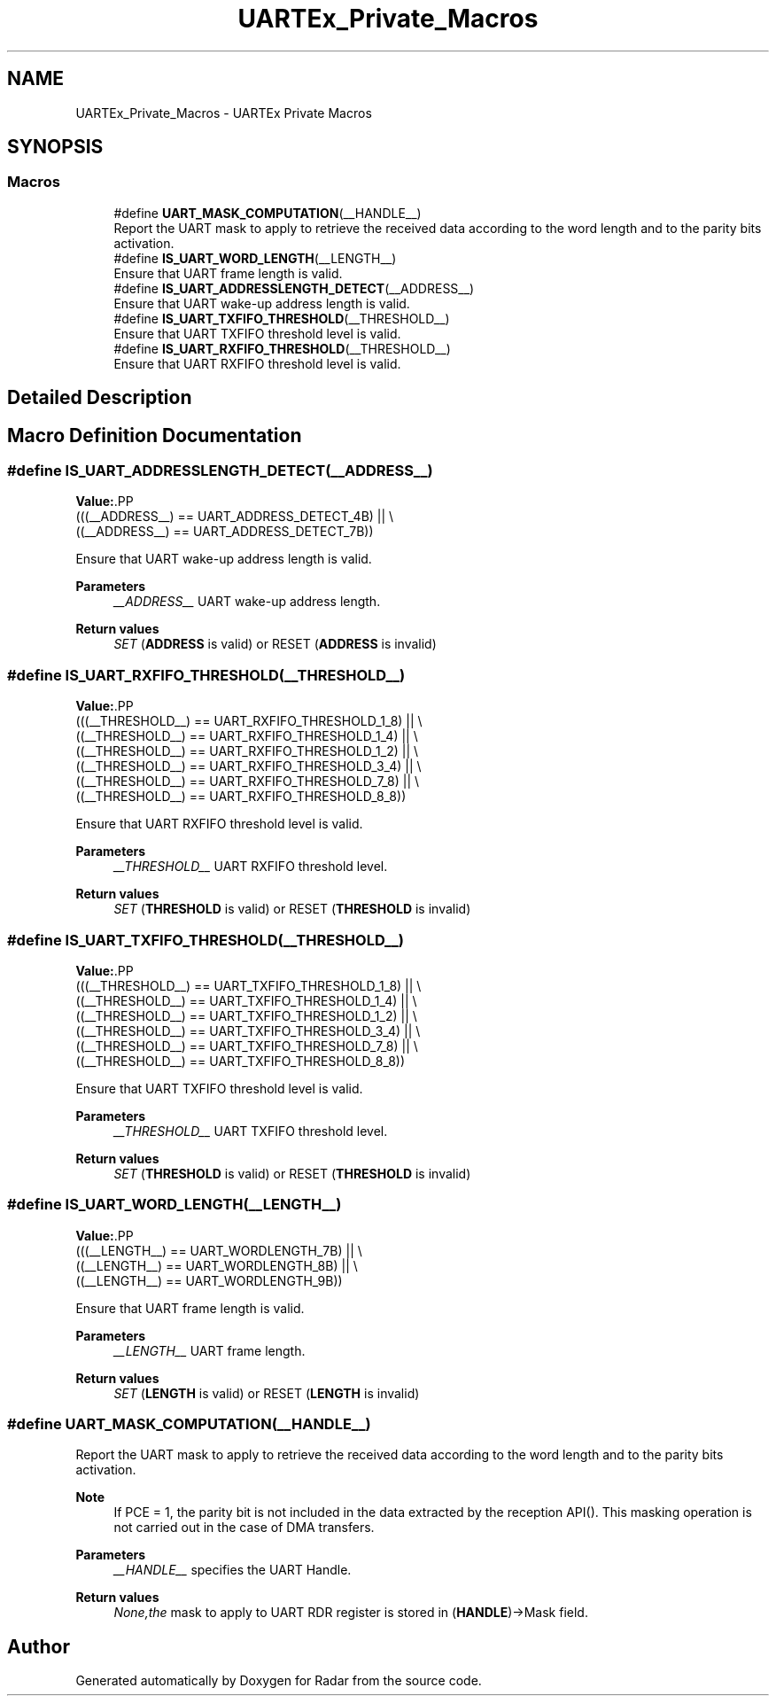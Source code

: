 .TH "UARTEx_Private_Macros" 3 "Version 1.0.0" "Radar" \" -*- nroff -*-
.ad l
.nh
.SH NAME
UARTEx_Private_Macros \- UARTEx Private Macros
.SH SYNOPSIS
.br
.PP
.SS "Macros"

.in +1c
.ti -1c
.RI "#define \fBUART_MASK_COMPUTATION\fP(__HANDLE__)"
.br
.RI "Report the UART mask to apply to retrieve the received data according to the word length and to the parity bits activation\&. "
.ti -1c
.RI "#define \fBIS_UART_WORD_LENGTH\fP(__LENGTH__)"
.br
.RI "Ensure that UART frame length is valid\&. "
.ti -1c
.RI "#define \fBIS_UART_ADDRESSLENGTH_DETECT\fP(__ADDRESS__)"
.br
.RI "Ensure that UART wake-up address length is valid\&. "
.ti -1c
.RI "#define \fBIS_UART_TXFIFO_THRESHOLD\fP(__THRESHOLD__)"
.br
.RI "Ensure that UART TXFIFO threshold level is valid\&. "
.ti -1c
.RI "#define \fBIS_UART_RXFIFO_THRESHOLD\fP(__THRESHOLD__)"
.br
.RI "Ensure that UART RXFIFO threshold level is valid\&. "
.in -1c
.SH "Detailed Description"
.PP 

.SH "Macro Definition Documentation"
.PP 
.SS "#define IS_UART_ADDRESSLENGTH_DETECT(__ADDRESS__)"
\fBValue:\fP.PP
.nf
                                                   (((__ADDRESS__) == UART_ADDRESS_DETECT_4B) || \\
                                                   ((__ADDRESS__) == UART_ADDRESS_DETECT_7B))
.fi

.PP
Ensure that UART wake-up address length is valid\&. 
.PP
\fBParameters\fP
.RS 4
\fI__ADDRESS__\fP UART wake-up address length\&. 
.RE
.PP
\fBReturn values\fP
.RS 4
\fISET\fP (\fBADDRESS\fP is valid) or RESET (\fBADDRESS\fP is invalid) 
.RE
.PP

.SS "#define IS_UART_RXFIFO_THRESHOLD(__THRESHOLD__)"
\fBValue:\fP.PP
.nf
                                                 (((__THRESHOLD__) == UART_RXFIFO_THRESHOLD_1_8) || \\
                                                 ((__THRESHOLD__) == UART_RXFIFO_THRESHOLD_1_4) || \\
                                                 ((__THRESHOLD__) == UART_RXFIFO_THRESHOLD_1_2) || \\
                                                 ((__THRESHOLD__) == UART_RXFIFO_THRESHOLD_3_4) || \\
                                                 ((__THRESHOLD__) == UART_RXFIFO_THRESHOLD_7_8) || \\
                                                 ((__THRESHOLD__) == UART_RXFIFO_THRESHOLD_8_8))
.fi

.PP
Ensure that UART RXFIFO threshold level is valid\&. 
.PP
\fBParameters\fP
.RS 4
\fI__THRESHOLD__\fP UART RXFIFO threshold level\&. 
.RE
.PP
\fBReturn values\fP
.RS 4
\fISET\fP (\fBTHRESHOLD\fP is valid) or RESET (\fBTHRESHOLD\fP is invalid) 
.RE
.PP

.SS "#define IS_UART_TXFIFO_THRESHOLD(__THRESHOLD__)"
\fBValue:\fP.PP
.nf
                                                 (((__THRESHOLD__) == UART_TXFIFO_THRESHOLD_1_8) || \\
                                                 ((__THRESHOLD__) == UART_TXFIFO_THRESHOLD_1_4) || \\
                                                 ((__THRESHOLD__) == UART_TXFIFO_THRESHOLD_1_2) || \\
                                                 ((__THRESHOLD__) == UART_TXFIFO_THRESHOLD_3_4) || \\
                                                 ((__THRESHOLD__) == UART_TXFIFO_THRESHOLD_7_8) || \\
                                                 ((__THRESHOLD__) == UART_TXFIFO_THRESHOLD_8_8))
.fi

.PP
Ensure that UART TXFIFO threshold level is valid\&. 
.PP
\fBParameters\fP
.RS 4
\fI__THRESHOLD__\fP UART TXFIFO threshold level\&. 
.RE
.PP
\fBReturn values\fP
.RS 4
\fISET\fP (\fBTHRESHOLD\fP is valid) or RESET (\fBTHRESHOLD\fP is invalid) 
.RE
.PP

.SS "#define IS_UART_WORD_LENGTH(__LENGTH__)"
\fBValue:\fP.PP
.nf
                                         (((__LENGTH__) == UART_WORDLENGTH_7B) || \\
                                         ((__LENGTH__) == UART_WORDLENGTH_8B) || \\
                                         ((__LENGTH__) == UART_WORDLENGTH_9B))
.fi

.PP
Ensure that UART frame length is valid\&. 
.PP
\fBParameters\fP
.RS 4
\fI__LENGTH__\fP UART frame length\&. 
.RE
.PP
\fBReturn values\fP
.RS 4
\fISET\fP (\fBLENGTH\fP is valid) or RESET (\fBLENGTH\fP is invalid) 
.RE
.PP

.SS "#define UART_MASK_COMPUTATION(__HANDLE__)"

.PP
Report the UART mask to apply to retrieve the received data according to the word length and to the parity bits activation\&. 
.PP
\fBNote\fP
.RS 4
If PCE = 1, the parity bit is not included in the data extracted by the reception API()\&. This masking operation is not carried out in the case of DMA transfers\&. 
.RE
.PP
\fBParameters\fP
.RS 4
\fI__HANDLE__\fP specifies the UART Handle\&. 
.RE
.PP
\fBReturn values\fP
.RS 4
\fINone,the\fP mask to apply to UART RDR register is stored in (\fBHANDLE\fP)->Mask field\&. 
.RE
.PP

.SH "Author"
.PP 
Generated automatically by Doxygen for Radar from the source code\&.
